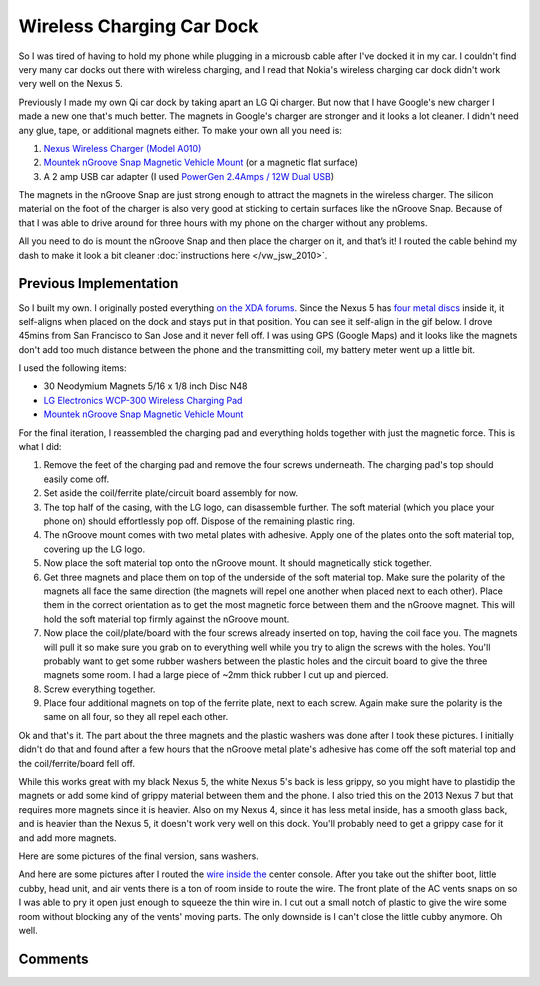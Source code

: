 .. _wireless_charging_car_dock:

==========================
Wireless Charging Car Dock
==========================

.. imgur-embed:: 7WTPx0v
    :hide_post_details: True

So I was tired of having to hold my phone while plugging in a microusb cable after I've docked it in my car. I couldn't
find very many car docks out there with wireless charging, and I read that Nokia's wireless charging car dock didn't
work very well on the Nexus 5.

Previously I made my own Qi car dock by taking apart an LG Qi charger. But now that I have Google's new charger I made
a new one that's much better. The magnets in Google's charger are stronger and it looks a lot cleaner. I didn't need
any glue, tape, or additional magnets either. To make your own all you need is:

1. `Nexus Wireless Charger (Model A010) <https://play.google.com/store/devices/details?id=nexus_wireless_charger>`_
2. `Mountek nGroove Snap Magnetic Vehicle Mount`_ (or a magnetic flat surface)
3. A 2 amp USB car adapter (I used `PowerGen 2.4Amps / 12W Dual USB <https://www.amazon.com/gp/product/B006SU0SX0>`_)

The magnets in the nGroove Snap are just strong enough to attract the magnets in the wireless charger. The silicon
material on the foot of the charger is also very good at sticking to certain surfaces like the nGroove Snap. Because of
that I was able to drive around for three hours with my phone on the charger without any problems.

All you need to do is mount the nGroove Snap and then place the charger on it, and that’s it! I routed the cable behind
my dash to make it look a bit cleaner :doc:`instructions here </vw_jsw_2010>`.

.. imgur-image:: GJE9zkv
    :width: 33%
.. imgur-image:: 55krwnA
    :width: 33%
.. imgur-image:: 7lHFKUv
    :width: 33%

Previous Implementation
=======================

.. imgur-embed:: X8fbOGl
    :hide_post_details: True

So I built my own. I originally posted everything
`on the XDA forums <https://forum.xda-developers.com/showthread.php?p=47509705#post47509705>`_. Since the Nexus 5 has
`four metal discs <https://www.ifixit.com/Teardown/Nexus+5+Teardown/19016#s53717>`_ inside it, it self-aligns when
placed on the dock and stays put in that position. You can see it self-align in the gif below. I drove 45mins from San
Francisco to San Jose and it never fell off. I was using GPS (Google Maps) and it looks like the magnets don't add too
much distance between the phone and the transmitting coil, my battery meter went up a little bit.

.. imgur-embed:: a/dhFnO
    :hide_post_details: True

I used the following items:

* 30 Neodymium Magnets 5/16 x 1/8 inch Disc N48
* `LG Electronics WCP-300 Wireless Charging Pad <https://www.amazon.com/gp/product/B00C6VP03I/>`_
* `Mountek nGroove Snap Magnetic Vehicle Mount`_

For the final iteration, I reassembled the charging pad and everything holds together with just the magnetic force.
This is what I did:

1. Remove the feet of the charging pad and remove the four screws underneath. The charging pad's top should easily come
   off.
2. Set aside the coil/ferrite plate/circuit board assembly for now.
3. The top half of the casing, with the LG logo, can disassemble further. The soft material (which you place your phone
   on) should effortlessly pop off. Dispose of the remaining plastic ring.
4. The nGroove mount comes with two metal plates with adhesive. Apply one of the plates onto the soft material top,
   covering up the LG logo.
5. Now place the soft material top onto the nGroove mount. It should magnetically stick together.
6. Get three magnets and place them on top of the underside of the soft material top. Make sure the polarity of the
   magnets all face the same direction (the magnets will repel one another when placed next to each other). Place them
   in the correct orientation as to get the most magnetic force between them and the nGroove magnet. This will hold the
   soft material top firmly against the nGroove mount.
7. Now place the coil/plate/board with the four screws already inserted on top, having the coil face you. The magnets
   will pull it so make sure you grab on to everything well while you try to align the screws with the holes. You'll
   probably want to get some rubber washers between the plastic holes and the circuit board to give the three magnets
   some room. I had a large piece of ~2mm thick rubber I cut up and pierced.
8. Screw everything together.
9. Place four additional magnets on top of the ferrite plate, next to each screw. Again make sure the polarity is the
   same on all four, so they all repel each other.

Ok and that's it. The part about the three magnets and the plastic washers was done after I took these pictures. I
initially didn't do that and found after a few hours that the nGroove metal plate's adhesive has come off the soft
material top and the coil/ferrite/board fell off.

While this works great with my black Nexus 5, the white Nexus 5's back is less grippy, so you might have to plastidip
the magnets or add some kind of grippy material between them and the phone. I also tried this on the 2013 Nexus 7 but
that requires more magnets since it is heavier. Also on my Nexus 4, since it has less metal inside, has a smooth glass
back, and is heavier than the Nexus 5, it doesn't work very well on this dock. You'll probably need to get a grippy
case for it and add more magnets.

Here are some pictures of the final version, sans washers.

.. imgur-image:: COavxfY
    :width: 33%
.. imgur-image:: qJONaXG
    :width: 33%
.. imgur-image:: GhOvZg9
    :width: 33%

.. imgur-image:: OvXMV5w
    :width: 49%
.. imgur-image:: dRQ4q77
    :width: 49%

And here are some pictures after I routed the `wire inside the <https://www.amazon.com/gp/product/B003YKX6WW/>`_ center
console. After you take out the shifter boot, little cubby, head unit, and air vents there is a ton of room inside to
route the wire. The front plate of the AC vents snaps on so I was able to pry it open just enough to squeeze the thin
wire in. I cut out a small notch of plastic to give the wire some room without blocking any of the vents' moving parts.
The only downside is I can't close the little cubby anymore. Oh well.

.. imgur-image:: sRKNN6F
    :width: 33%
.. imgur-image:: 8R5ROC4
    :width: 33%
.. imgur-image:: 7jA3c1J
    :width: 33%

Comments
========

.. disqus::

.. _Mountek nGroove Snap Magnetic Vehicle Mount: https://www.amazon.com/dp/B00E9L0HGI
